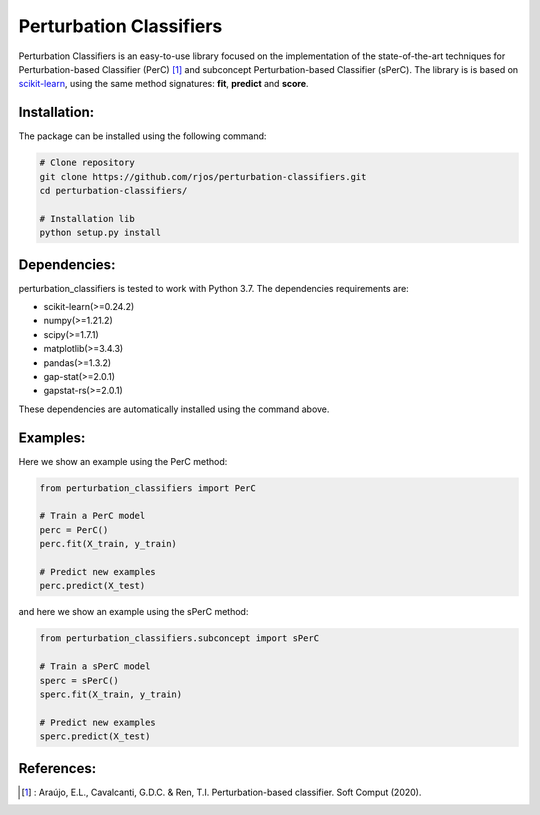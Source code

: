 Perturbation Classifiers
========

Perturbation Classifiers is an easy-to-use library focused on the implementation of the state-of-the-art techniques for Perturbation-based Classifier (PerC) [1]_ and subconcept Perturbation-based Classifier (sPerC). The library is is based on scikit-learn_, using the same method signatures: **fit**, **predict** and **score**.

Installation:
-------------

The package can be installed using the following command:

.. code-block:: bash
    
    # Clone repository
    git clone https://github.com/rjos/perturbation-classifiers.git
    cd perturbation-classifiers/
    
    # Installation lib
    python setup.py install


Dependencies:
-------------

perturbation_classifiers is tested to work with Python 3.7. The dependencies requirements are:

* scikit-learn(>=0.24.2)
* numpy(>=1.21.2)
* scipy(>=1.7.1)
* matplotlib(>=3.4.3)
* pandas(>=1.3.2)
* gap-stat(>=2.0.1)
* gapstat-rs(>=2.0.1)

These dependencies are automatically installed using the command above.

Examples:
---------

Here we show an example using the PerC method:

.. code-block:: python
    
    from perturbation_classifiers import PerC

    # Train a PerC model
    perc = PerC()
    perc.fit(X_train, y_train)

    # Predict new examples
    perc.predict(X_test)

and here we show an example using the sPerC method:

.. code-block:: python

    from perturbation_classifiers.subconcept import sPerC

    # Train a sPerC model
    sperc = sPerC()
    sperc.fit(X_train, y_train)

    # Predict new examples
    sperc.predict(X_test)

References:
-----------

.. [1] : Araújo, E.L., Cavalcanti, G.D.C. & Ren, T.I. Perturbation-based classifier. Soft Comput (2020).

.. _scikit-learn: http://scikit-learn.org/stable/